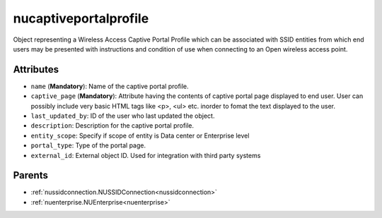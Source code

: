 .. _nucaptiveportalprofile:

nucaptiveportalprofile
===========================================

.. class:: nucaptiveportalprofile.NUCaptivePortalProfile(bambou.nurest_object.NUMetaRESTObject,):

Object representing a Wireless Access Captive Portal Profile which can be associated with SSID entities from which end users may be presented with instructions and condition of use when connecting to an Open wireless access point.


Attributes
----------


- ``name`` (**Mandatory**): Name of the captive portal profile.

- ``captive_page`` (**Mandatory**): Attribute having the contents of captive portal page displayed to end user. User can possibly include very basic HTML tags like <p>, <ul> etc. inorder to fomat the text displayed to the user.

- ``last_updated_by``: ID of the user who last updated the object.

- ``description``: Description for the captive portal profile.

- ``entity_scope``: Specify if scope of entity is Data center or Enterprise level

- ``portal_type``: Type of the portal page.

- ``external_id``: External object ID. Used for integration with third party systems






Parents
--------


- :ref:`nussidconnection.NUSSIDConnection<nussidconnection>`

- :ref:`nuenterprise.NUEnterprise<nuenterprise>`

